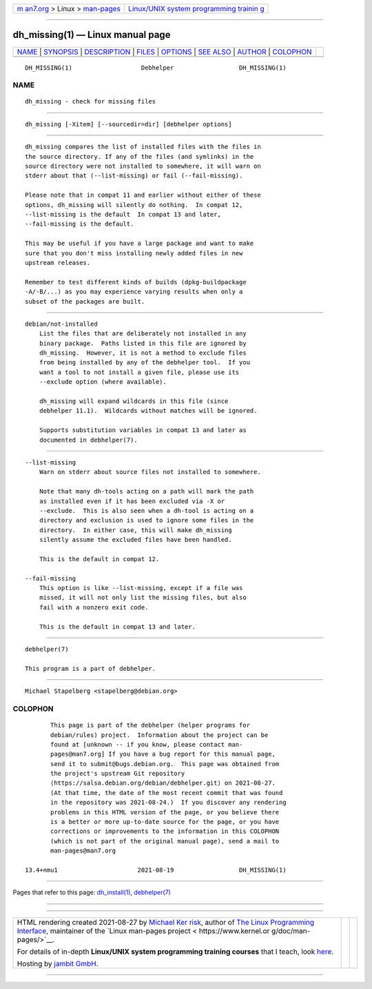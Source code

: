 .. container:: page-top

.. container:: nav-bar

   +----------------------------------+----------------------------------+
   | `m                               | `Linux/UNIX system programming   |
   | an7.org <../../../index.html>`__ | trainin                          |
   | > Linux >                        | g <http://man7.org/training/>`__ |
   | `man-pages <../index.html>`__    |                                  |
   +----------------------------------+----------------------------------+

--------------

dh_missing(1) — Linux manual page
=================================

+-----------------------------------+-----------------------------------+
| `NAME <#NAME>`__ \|               |                                   |
| `SYNOPSIS <#SYNOPSIS>`__ \|       |                                   |
| `DESCRIPTION <#DESCRIPTION>`__ \| |                                   |
| `FILES <#FILES>`__ \|             |                                   |
| `OPTIONS <#OPTIONS>`__ \|         |                                   |
| `SEE ALSO <#SEE_ALSO>`__ \|       |                                   |
| `AUTHOR <#AUTHOR>`__ \|           |                                   |
| `COLOPHON <#COLOPHON>`__          |                                   |
+-----------------------------------+-----------------------------------+
| .. container:: man-search-box     |                                   |
+-----------------------------------+-----------------------------------+

::

   DH_MISSING(1)                   Debhelper                  DH_MISSING(1)

NAME
-------------------------------------------------

::

          dh_missing - check for missing files


---------------------------------------------------------

::

          dh_missing [-Xitem] [--sourcedir=dir] [debhelper options]


---------------------------------------------------------------

::

          dh_missing compares the list of installed files with the files in
          the source directory. If any of the files (and symlinks) in the
          source directory were not installed to somewhere, it will warn on
          stderr about that (--list-missing) or fail (--fail-missing).

          Please note that in compat 11 and earlier without either of these
          options, dh_missing will silently do nothing.  In compat 12,
          --list-missing is the default  In compat 13 and later,
          --fail-missing is the default.

          This may be useful if you have a large package and want to make
          sure that you don't miss installing newly added files in new
          upstream releases.

          Remember to test different kinds of builds (dpkg-buildpackage
          -A/-B/...) as you may experience varying results when only a
          subset of the packages are built.


---------------------------------------------------

::

          debian/not-installed
              List the files that are deliberately not installed in any
              binary package.  Paths listed in this file are ignored by
              dh_missing.  However, it is not a method to exclude files
              from being installed by any of the debhelper tool.  If you
              want a tool to not install a given file, please use its
              --exclude option (where available).

              dh_missing will expand wildcards in this file (since
              debhelper 11.1).  Wildcards without matches will be ignored.

              Supports substitution variables in compat 13 and later as
              documented in debhelper(7).


-------------------------------------------------------

::

          --list-missing
              Warn on stderr about source files not installed to somewhere.

              Note that many dh-tools acting on a path will mark the path
              as installed even if it has been excluded via -X or
              --exclude.  This is also seen when a dh-tool is acting on a
              directory and exclusion is used to ignore some files in the
              directory.  In either case, this will make dh_missing
              silently assume the excluded files have been handled.

              This is the default in compat 12.

          --fail-missing
              This option is like --list-missing, except if a file was
              missed, it will not only list the missing files, but also
              fail with a nonzero exit code.

              This is the default in compat 13 and later.


---------------------------------------------------------

::

          debhelper(7)

          This program is a part of debhelper.


-----------------------------------------------------

::

          Michael Stapelberg <stapelberg@debian.org>

COLOPHON
---------------------------------------------------------

::

          This page is part of the debhelper (helper programs for
          debian/rules) project.  Information about the project can be
          found at [unknown -- if you know, please contact man-
          pages@man7.org] If you have a bug report for this manual page,
          send it to submit@bugs.debian.org.  This page was obtained from
          the project's upstream Git repository
          ⟨https://salsa.debian.org/debian/debhelper.git⟩ on 2021-08-27.
          (At that time, the date of the most recent commit that was found
          in the repository was 2021-08-24.)  If you discover any rendering
          problems in this HTML version of the page, or you believe there
          is a better or more up-to-date source for the page, or you have
          corrections or improvements to the information in this COLOPHON
          (which is not part of the original manual page), send a mail to
          man-pages@man7.org

   13.4+nmu1                      2021-08-19                  DH_MISSING(1)

--------------

Pages that refer to this page:
`dh_install(1) <../man1/dh_install.1.html>`__, 
`debhelper(7) <../man7/debhelper.7.html>`__

--------------

--------------

.. container:: footer

   +-----------------------+-----------------------+-----------------------+
   | HTML rendering        |                       | |Cover of TLPI|       |
   | created 2021-08-27 by |                       |                       |
   | `Michael              |                       |                       |
   | Ker                   |                       |                       |
   | risk <https://man7.or |                       |                       |
   | g/mtk/index.html>`__, |                       |                       |
   | author of `The Linux  |                       |                       |
   | Programming           |                       |                       |
   | Interface <https:     |                       |                       |
   | //man7.org/tlpi/>`__, |                       |                       |
   | maintainer of the     |                       |                       |
   | `Linux man-pages      |                       |                       |
   | project <             |                       |                       |
   | https://www.kernel.or |                       |                       |
   | g/doc/man-pages/>`__. |                       |                       |
   |                       |                       |                       |
   | For details of        |                       |                       |
   | in-depth **Linux/UNIX |                       |                       |
   | system programming    |                       |                       |
   | training courses**    |                       |                       |
   | that I teach, look    |                       |                       |
   | `here <https://ma     |                       |                       |
   | n7.org/training/>`__. |                       |                       |
   |                       |                       |                       |
   | Hosting by `jambit    |                       |                       |
   | GmbH                  |                       |                       |
   | <https://www.jambit.c |                       |                       |
   | om/index_en.html>`__. |                       |                       |
   +-----------------------+-----------------------+-----------------------+

--------------

.. container:: statcounter

   |Web Analytics Made Easy - StatCounter|

.. |Cover of TLPI| image:: https://man7.org/tlpi/cover/TLPI-front-cover-vsmall.png
   :target: https://man7.org/tlpi/
.. |Web Analytics Made Easy - StatCounter| image:: https://c.statcounter.com/7422636/0/9b6714ff/1/
   :class: statcounter
   :target: https://statcounter.com/
